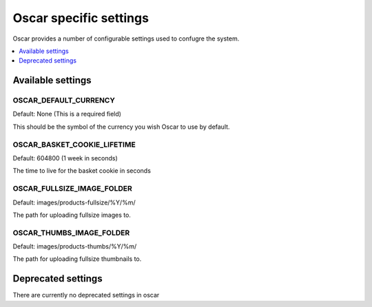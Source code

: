 =======================
Oscar specific settings
=======================

Oscar provides a number of configurable settings used to confugre the system.

.. contents::
    :local:
    :depth: 1

Available settings
==================

OSCAR_DEFAULT_CURRENCY
----------------------

Default: None (This is a required field)

This should be the symbol of the currency you wish Oscar to use by default.

OSCAR_BASKET_COOKIE_LIFETIME
----------------------------

Default: 604800 (1 week in seconds)

The time to live for the basket cookie in seconds

OSCAR_FULLSIZE_IMAGE_FOLDER
---------------------------

Default: images/products-fullsize/%Y/%m/ 

The path for uploading fullsize images to.

OSCAR_THUMBS_IMAGE_FOLDER
---------------------------

Default: images/products-thumbs/%Y/%m/ 

The path for uploading fullsize thumbnails to.


Deprecated settings
===================

There are currently no deprecated settings in oscar
